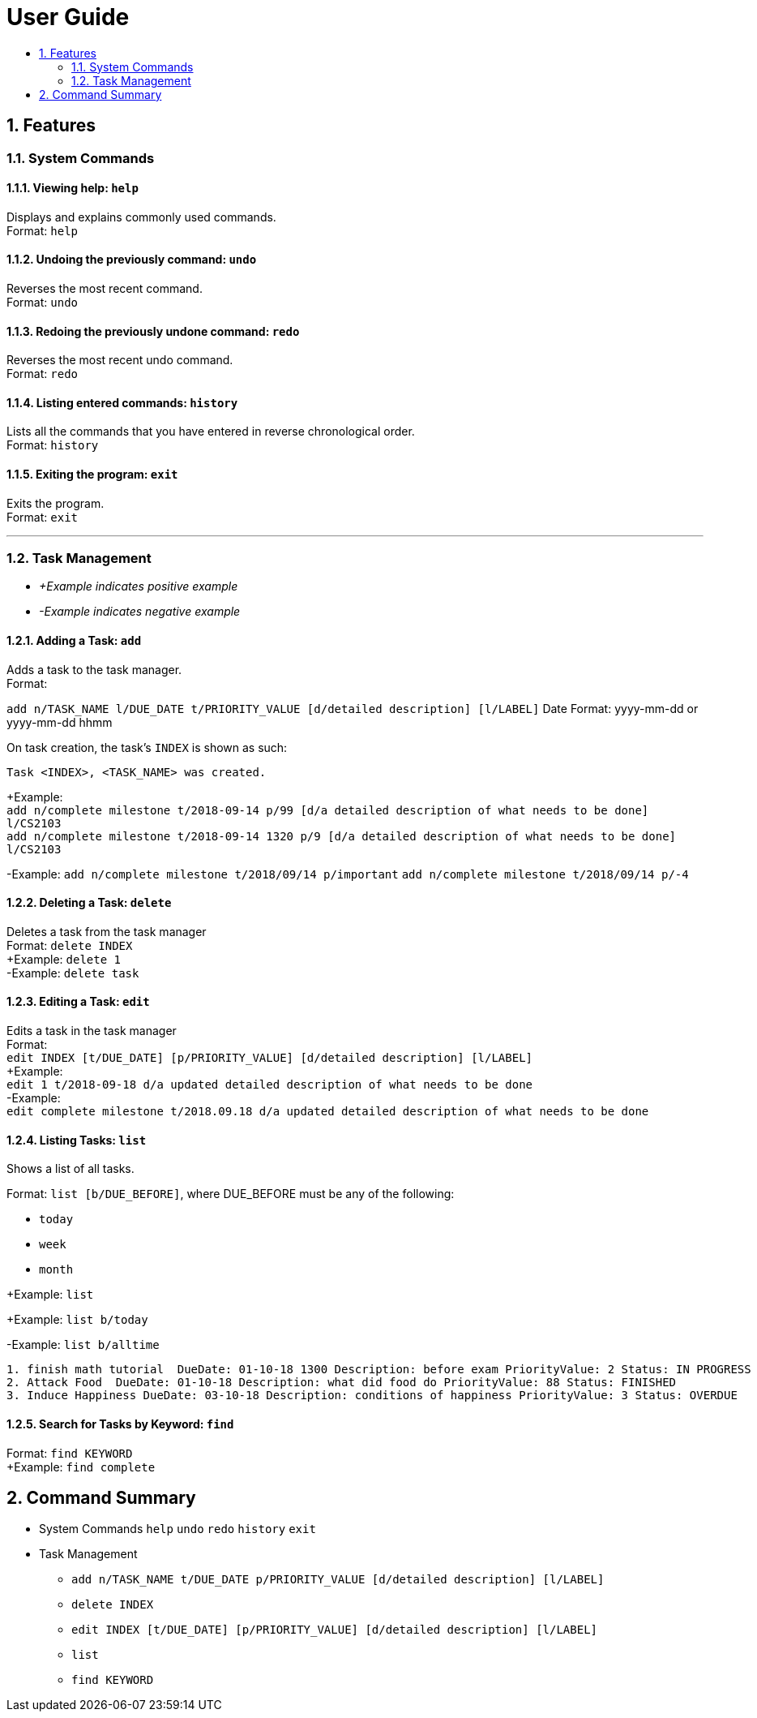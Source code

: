 # User Guide
:toc:
:toc-title:
:toclevels: 2
:sectnums:

## Features

### System Commands
#### Viewing help: `help`

Displays and explains commonly used commands. +
Format: `help`

#### Undoing the previously command: `undo`
Reverses the most recent command. +
Format: `undo`

#### Redoing the previously undone command: `redo`
Reverses the most recent undo command. +
Format: `redo`

#### Listing entered commands: `history`
Lists all the commands that you have entered in reverse chronological order. +
Format: `history`

#### Exiting the program: `exit`
Exits the program. +
Format: `exit`

---

### Task Management

* _+Example indicates positive example_
* _-Example indicates negative example_

#### Adding a Task: `add`
[%hardbreaks]
Adds a task to the task manager.
Format:

`add n/TASK_NAME l/DUE_DATE t/PRIORITY_VALUE [d/detailed description] [l/LABEL]`
Date Format: yyyy-mm-dd or yyyy-mm-dd hhmm

On task creation, the task's `INDEX` is shown as such:
```
Task <INDEX>, <TASK_NAME> was created.
```
[%hardbreaks]
+Example:
`add n/complete milestone t/2018-09-14 p/99 [d/a detailed description of what needs to be done] l/CS2103` +
`add n/complete milestone t/2018-09-14 1320 p/9 [d/a detailed description of what needs to be done] l/CS2103`

-Example:
`add n/complete milestone t/2018/09/14 p/important`
`add n/complete milestone t/2018/09/14 p/-4`

#### Deleting a Task: `delete`
[%hardbreaks]
Deletes a task from the task manager
Format: `delete INDEX`
+Example: `delete 1`
-Example: `delete task`

#### Editing a Task: `edit`
[%hardbreaks]
Edits a task in the task manager
Format:
`edit INDEX [t/DUE_DATE] [p/PRIORITY_VALUE] [d/detailed description] [l/LABEL]`
+Example:
`edit 1 t/2018-09-18 d/a updated detailed description of what needs to be done`
-Example:
`edit complete milestone t/2018.09.18 d/a updated detailed description of what needs to be done`

#### Listing Tasks: `list`
[%hardbreaks]
Shows a list of all tasks.

Format:
`list [b/DUE_BEFORE]`, where DUE_BEFORE must be any of the following:

 * `today`

 * `week`

 * `month`

+Example:
`list`

+Example:
`list b/today`

-Example:
`list b/alltime`
```
1. finish math tutorial  DueDate: 01-10-18 1300 Description: before exam PriorityValue: 2 Status: IN PROGRESS
2. Attack Food  DueDate: 01-10-18 Description: what did food do PriorityValue: 88 Status: FINISHED
3. Induce Happiness DueDate: 03-10-18 Description: conditions of happiness PriorityValue: 3 Status: OVERDUE
```

#### Search for Tasks by Keyword: `find`
[%hardbreaks]
Format: `find KEYWORD`
+Example: `find complete`


## Command Summary

* System Commands
`help`
`undo`
`redo`
`history`
`exit`

* Task Management

** `add n/TASK_NAME t/DUE_DATE p/PRIORITY_VALUE [d/detailed description] [l/LABEL]`

** `delete INDEX`

** `edit INDEX [t/DUE_DATE] [p/PRIORITY_VALUE] [d/detailed description] [l/LABEL]`

** `list`

** `find KEYWORD`
